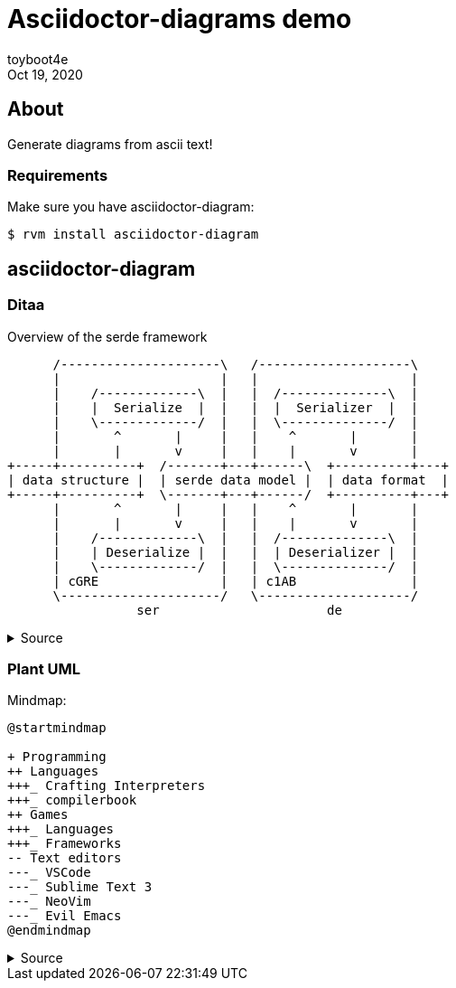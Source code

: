 = Asciidoctor-diagrams demo
:revdate: Oct 19, 2020
:author: toyboot4e

== About

Generate diagrams from ascii text!

=== Requirements

Make sure you have asciidoctor-diagram:

[source,sh]
----
$ rvm install asciidoctor-diagram
----

== asciidoctor-diagram

=== Ditaa

.Overview of the serde framework
[ditaa, "ditaa/serde"]
....
      /---------------------\   /--------------------\
      |                     |   |                    |
      |    /-------------\  |   |  /--------------\  |
      |    |  Serialize  |  |   |  |  Serializer  |  |
      |    \-------------/  |   |  \--------------/  |
      |       ^       |     |   |    ^       |       |
      |       |       v     |   |    |       v       |
+-----+----------+  /-------+---+------\  +----------+---+
| data structure |  | serde data model |  | data format  |
+-----+----------+  \-------+---+------/  +----------+---+
      |       ^       |     |   |    ^       |       |
      |       |       v     |   |    |       v       |
      |    /-------------\  |   |  /--------------\  |
      |    | Deserialize |  |   |  | Deserializer |  |
      |    \-------------/  |   |  \--------------/  |
      | cGRE                |   | c1AB               |
      \---------------------/   \--------------------/
                 ser                      de
....

.Source
[%collapsible]
========
[source,adoc]
--------
.Overview of the serde framework
[ditaa, "ditaa/serde"]
....
      /---------------------\   /--------------------\
      |                     |   |                    |
      |    /-------------\  |   |  /--------------\  |
      |    |  Serialize  |  |   |  |  Serializer  |  |
      |    \-------------/  |   |  \--------------/  |
      |       ^       |     |   |    ^       |       |
      |       |       v     |   |    |       v       |
+-----+----------+  /-------+---+------\  +----------+---+
| data structure |  | serde data model |  | data format  |
+-----+----------+  \-------+---+------/  +----------+---+
      |       ^       |     |   |    ^       |       |
      |       |       v     |   |    |       v       |
      |    /-------------\  |   |  /--------------\  |
      |    | Deserialize |  |   |  | Deserializer |  |
      |    \-------------/  |   |  \--------------/  |
      | cGRE                |   | c1AB               |
      \---------------------/   \--------------------/
                 ser                      de
....
--------
========

=== Plant UML

Mindmap:

[plantuml.freesize,miandmap]
----
@startmindmap

+ Programming
++ Languages
+++_ Crafting Interpreters
+++_ compilerbook
++ Games
+++_ Languages
+++_ Frameworks
-- Text editors
---_ VSCode
---_ Sublime Text 3
---_ NeoVim
---_ Evil Emacs
@endmindmap
----

.Source
[%collapsible]
========
[source,adoc]
--------
[plantuml.freesize,mindmap]
----
@startmindmap
+ Programming
++ Languages
+++_ Crafting Interpreters
+++_ compilerbook
++ Games
+++_ Languages
+++_ Frameworks
-- Text editors
---_ VSCode
---_ Sublime Text 3
---_ NeoVim
---_ Evil Emacs
@endmindmap
----
--------

The mindmap syntax:

* `+`: right
* `-`: left
* `_`: branch
========
